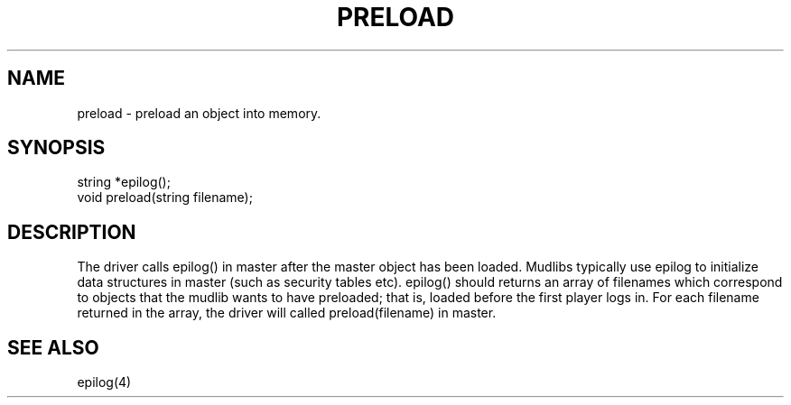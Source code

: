 .\"returns an array of the filenames of the objects to be preloaded.
.TH PRELOAD 4

.SH NAME
preload - preload an object into memory.

.SH SYNOPSIS
.nf
string *epilog();
void preload(string filename);

.SH DESCRIPTION
The driver calls epilog() in master after the master object has been loaded.
Mudlibs typically use epilog to initialize data structures in master (such
as security tables etc).  epilog() should returns an array of filenames
which correspond to objects that the mudlib wants to have preloaded; that is,
loaded before the first player logs in.  For each filename returned in the
array, the driver will called preload(filename) in master.

.SH SEE ALSO
epilog(4)
